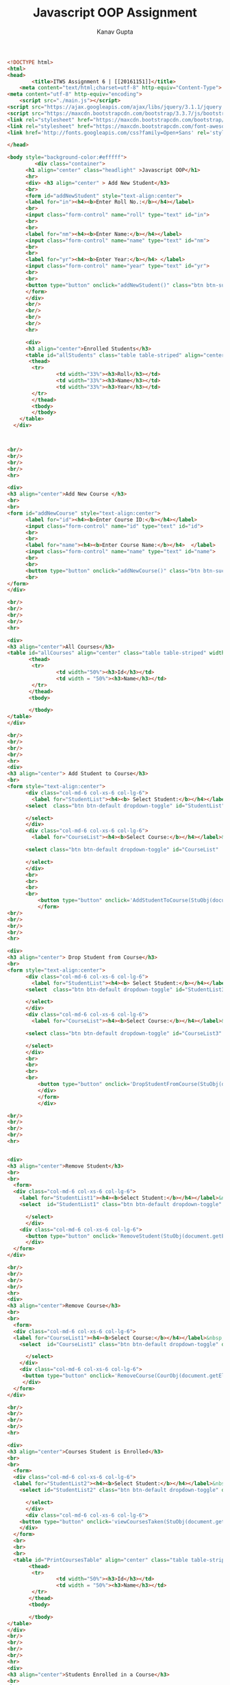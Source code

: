 #+TITLE: Javascript OOP Assignment
#+AUTHOR: Kanav Gupta
#+EMAIL: kanav.gupta@students.iiit.ac.in

#+BEGIN_SRC html :tangle index.html
<!DOCTYPE html>
<html>
<head>
		<title>ITWS Assignment 6 | [[20161151]]</title>
    <meta content="text/html;charset=utf-8" http-equiv="Content-Type">
<meta content="utf-8" http-equiv="encoding">
    <script src="./main.js"></script>
<script src="https://ajax.googleapis.com/ajax/libs/jquery/3.1.1/jquery.min.js"></script>
<script src="https://maxcdn.bootstrapcdn.com/bootstrap/3.3.7/js/bootstrap.min.js"></script>
<link rel="stylesheet" href="https://maxcdn.bootstrapcdn.com/bootstrap/3.3.7/css/bootstrap.min.css">
<link rel="stylesheet" href="https://maxcdn.bootstrapcdn.com/font-awesome/4.7.0/css/font-awesome.min.css">
<link href='http://fonts.googleapis.com/css?family=Open+Sans' rel='stylesheet'  type='text/css'>
    
</head>

<body style="background-color:#efffff">
		 <div class="container"> 
      <h1 align="center" class="headlight" >Javascript OOP</h1>
      <hr>
      <div> <h3 align="center" > Add New Student</h3>
      <br>
      <form id="addNewStudent" style="text-align:center">
      <label for="in"><h4><b>Enter Roll No.:</b></h4></label>
      <br>
      <input class="form-control" name="roll" type="text" id="in">
      <br>
      <br>
      <label for="nm"><h4><b>Enter Name:</b></h4></label> 
      <input class="form-control" name="name" type="text" id="nm">
      <br>
      <br>
      <label for="yr"><h4><b>Enter Year:</b></h4> </label>
      <input class="form-control" name="year" type="text" id="yr">
      <br>
      <br>
      <button type="button" onclick="addNewStudent()" class="btn btn-success">ADD STUDENT</button>
      </form>
      </div>
      <br/>
      <br/>
      <br/>
      <br/>
      <hr>

      <div>
      <h3 align="center">Enrolled Students</h3>
      <table id="allStudents" class="table table-striped" align="center" width="100%">
       <thead>
        <tr>
                <td width="33%"><h3>Roll</h3></td>
                <td width="33%"><h3>Name</h3></td>
                <td width="33%"><h3>Year</h3></td>
        </tr>
        </thead>
        <tbody>
     	</tbody>
	</table>
  </div>



<br/>
<br/>
<br/>
<br/>
<hr>

<div>
<h3 align="center">Add New Course </h3>
<br>
<br>
<form id="addNewCourse" style="text-align:center">
      <label for="id"><h4><b>Enter Course ID:</b></h4></label> 
      <input class="form-control" name="id" type="text" id="id">
      <br>
      <br>
      <label for="name"><h4><b>Enter Course Name:</b></h4>  </label> 
      <input class="form-control" name="name" type="text" id="name">
      <br>
      <br>
  	  <button type="button" onclick="addNewCourse()" class="btn btn-success">ADD COURSE</button>
      <br>
</form>
</div>

<br/>
<br/>
<br/>
<br/>
<hr>

<div>
<h3 align="center">All Courses</h3>
<table id="allCourses" align="center" class="table table-striped" width="100%">
       <thead>
        <tr>
                <td width="50%"><h3>Id</h3></td>
                <td width = "50%"><h3>Name</h3></td>
        </tr>
       </thead>
       <tbody>
       
       </tbody>
</table>
</div>

<br/>
<br/>
<br/>
<br/>
<hr>
<div>
<h3 align="center"> Add Student to Course</h3>
<br>
<form style="text-align:center">
      <div class="col-md-6 col-xs-6 col-lg-6">
        <label for="StudentList"><h4><b> Select Student:</b></h4></label> &nbsp;&nbsp;&nbsp;&nbsp;&nbsp;
      <select  class="btn btn-default dropdown-toggle" id="StudentList" data-style="btn-primary">
         
      </select> 
      </div> 
      <div class="col-md-6 col-xs-6 col-lg-6">
        <label for="CourseList"><h4><b>Select Course:</b></h4></label>&nbsp;&nbsp;&nbsp;&nbsp;&nbsp;
        
      <select class="btn btn-default dropdown-toggle" id="CourseList"  data-style="btn-primary">
          
      </select>  
      </div>
      <br>
      <br>
      <br>
      <br>  
          <button type="button" onclick='AddStudentToCourse(StuObj(document.getElementById("StudentList").value), CourObj(document.getElementById("CourseList").value))' class="btn btn-success">ADD</button>
          </form>
<br/>
<br/>
<br/>
<br/>
<hr>

<div>
<h3 align="center"> Drop Student from Course</h3>
<br>
<form style="text-align:center">
      <div class="col-md-6 col-xs-6 col-lg-6">
        <label for="StudentList"><h4><b> Select Student:</b></h4></label> &nbsp;&nbsp;&nbsp;&nbsp;&nbsp;
      <select  class="btn btn-default dropdown-toggle" id="StudentList3" data-style="btn-primary">
         
      </select> 
      </div> 
      <div class="col-md-6 col-xs-6 col-lg-6">
        <label for="CourseList"><h4><b>Select Course:</b></h4></label>&nbsp;&nbsp;&nbsp;&nbsp;&nbsp;
        
      <select class="btn btn-default dropdown-toggle" id="CourseList3"  data-style="btn-primary">
          
      </select>  
      </div>
      <br>
      <br>
      <br>
      <br>  
          <button type="button" onclick='DropStudentFromCourse(StuObj(document.getElementById("StudentList3").value), CourObj(document.getElementById("CourseList3").value))' class="btn btn-success text-center" >DROP</button>
          </div>
          </form>
          </div>

<br/>
<br/>
<br/>
<br/>
<hr>


<div>
<h3 align="center">Remove Student</h3>
<br>
<br>
  <form>
  <div class="col-md-6 col-xs-6 col-lg-6">
    <label for="StudentList1"><h4><b>Select Student:</b></h4></label>&nbsp;&nbsp;&nbsp;&nbsp;&nbsp;
    <select  id="StudentList1" class="btn btn-default dropdown-toggle" data-style="btn-primary">

      </select>
      </div>
    <div class="col-md-6 col-xs-6 col-lg-6">  
      <button type="button" onclick='RemoveStudent(StuObj(document.getElementById("StudentList1").value))' class="btn btn-success">REMOVE STUDENT</button>
      </div>
  </form>
</div>

<br/>
<br/>
<br/>
<br/>
<hr>
<div>
<h3 align="center">Remove Course</h3>
<br>
<br>
  <form>
  <div class="col-md-6 col-xs-6 col-lg-6">  
  <label for="CourseList1"><h4><b>Select Course:</b></h4></label>&nbsp;&nbsp;&nbsp;&nbsp;&nbsp;
    <select  id="CourseList1" class="btn btn-default dropdown-toggle" data-style="btn-primary">
          
      </select> 
    </div>
    <div class="col-md-6 col-xs-6 col-lg-6">     
     <button type="button" onclick='RemoveCourse(CourObj(document.getElementById("CourseList1").value))' class="btn btn-success">REMOVE COURSE</button>
     </div>
  </form>
</div>
 
<br/>
<br/>
<br/>
<br/>
<hr> 

<div>
<h3 align="center">Courses Student is Enrolled</h3>
<br>
<br>
  <form>
  <div class="col-md-6 col-xs-6 col-lg-6">  
  <label for="StudentList2"><h4><b>Select Student:</b></h4></label>&nbsp;&nbsp;&nbsp;&nbsp;&nbsp;
    <select id="StudentList2" class="btn btn-default dropdown-toggle" data-style="btn-primary">
          
      </select>  
      </div>
      <div class="col-md-6 col-xs-6 col-lg-6">  
    <button type="button" onclick='viewCoursesTaken(StuObj(document.getElementById("StudentList2").value))' class="btn btn-success">DISPLAY COURSES</button>
    </div>
  </form>
  <br>
  <br>
  <br>
  <table id="PrintCoursesTable" align="center" class="table table-striped"  width="100%">
       <thead>
        <tr>
                <td width="50%"><h3>Id</h3></td>
                <td width = "50%"><h3>Name</h3></td>
        </tr>
       </thead>
       <tbody>
       
       </tbody>
</table>
</div>
<br/>
<br/>
<br/>
<br/>
<hr>
<div>
<h3 align="center">Students Enrolled in a Course</h3>
<br>
<br>
  <form>
  <div class="col-md-6 col-xs-6 col-lg-6"> 
  <label for="CourseList2"><h4><b>Select Course:</b></h4></label>&nbsp;&nbsp;&nbsp;&nbsp;&nbsp;
    <select id="CourseList2" class="btn btn-default dropdown-toggle" data-style="btn-primary">
          
      </select>  
     </div>
     <div class="col-md-6 col-xs-6 col-lg-6"> 
          <button type="button" onclick='viewEnrolled(CourObj(document.getElementById("CourseList2").value))' class="btn btn-success">DISPLAY STUDENTS</button>
          </div>
  </form>
  <br>
  <br>
  <br>
  <table id="PrintStudentsTable" align="center" class="table table-striped"  width="100%">
       <thead>
        <tr>
                <td width="33%"><h3>Roll</h3></td>
                <td width="33%"><h3>Name</h3></td>
                <td width="33%"><h3>Year</h3></td>
        </tr>
       </thead>
       <tbody>
       
       </tbody>
</table>
</div>
        
          
<br/>
<br/>
<br/>
<br/>
<hr>
</div>
</body> 
</html>

#+END_SRC

#+BEGIN_SRC html :tangle main.js

var allStudents = [];
var allCourses = [];

var makeStudent = function(r, nm, yr)
{
  student = {};
   var roll = r;
   var name = nm;       
   var year = yr;
   var courses = [];

  var valid_name = /^[A-Za-z]+$/;
  if(!nm.match(valid_name))
  {
    alert("Input Error");
    return -1;
  }     
  var valid_year = /^[U][G][1-6]$/;
  if(!yr.match(valid_year))
  {
    alert("Input Error");
    return -1;
  }
  if(r > 20169999 || r < 20110000 || isNaN(r))
  {
    alert("Input Error");
    return -1;
  }

student.getRoll = function()  {
  return roll;
}
student.getName = function() {
  return name;
}
student.getYear = function() {
  return year;
}

student.getCourseIds=function(){
        return courses;
};

student.addCourse=function(id){
        courses.push(id);
};

student.dropCourse=function(id){
        courses.splice(courses.indexOf(id), 1);
};
  
student.findCourse = function(id){
        for(var i in courses)
        {
                if(courses[i] === id)
                        return true;
        }
        return false;   
}


  return student;
}

var makeCourse = function(i, nm)
{
  var course = {};
  var id = i;
  var name = nm;
  var students = [];

  var valid_id = /^[A-Z][A-Z][A-Z][0-9][0-9][0-9]$/;
  if(!i.match(valid_id))
  {
        alert("Input Error");
        return -1;
  }
  var valid_name = /^[A-Za-z]+$/;;
  if(!nm.match(valid_name))
  {
        alert("Input Error");
        return -1;
  }
  course.getId = function () {
    return id;
  }

  course.getName = function () {
    return name;
  }

  course.getStudents = function() {
    return students;
  }
  course.addStudent = function (roll) {
        students.push(roll);
  }
  course.dropStudent = function (roll) {
        students.splice(students.indexOf(roll), 1);
  }
  course.findStudent = function (roll) {
        for(var i in students)
        {
                if(students[i] === roll)
                        return true;
        }
        return false;
  }
  return course;
}

function viewAllCourses(){
  var nm = document.getElementById("addNewCourse").name.value;
  var i = document.getElementById("addNewCourse").id.value;

  var courses_table = document.getElementById("allCourses");
  var new_row = courses_table.insertRow(allCourses.length);
  var  new_id = new_row.insertCell(0);
  var new_name = new_row.insertCell(1);

  new_id.innerHTML = allCourses[allCourses.length - 1].getId();
  new_name.innerHTML = allCourses[allCourses.length - 1].getName();

  return allCourses;
}

function viewAllStudents(){
  var nm = document.getElementById("addNewStudent").name.value;
  var r = document.getElementById("addNewStudent").roll.value;
  var yr = document.getElementById("addNewStudent").year.value;

  var student_table = document.getElementById("allStudents");
  var new_row = student_table.insertRow(allStudents.length);
  var new_roll = new_row.insertCell(0);
  var new_name = new_row.insertCell(1);
  var new_year = new_row.insertCell(2); 

  new_roll.innerHTML = allStudents[allStudents.length - 1].getRoll();
  new_name.innerHTML = allStudents[allStudents.length - 1].getName();
  new_year.innerHTML = allStudents[allStudents.length - 1].getYear();

  return allStudents;
}


function addNewStudent() {
  var nm = document.getElementById("addNewStudent").name.value;
  var r = document.getElementById("addNewStudent").roll.value;
  var yr = document.getElementById("addNewStudent").year.value;
  for(var x in allStudents)
        if(allStudents[x].getRoll() === r)
        {
                alert("Roll No.  "+ r + " already present. Check Input");
                return;
        }

        var temp = makeStudent(r, nm, yr);

  if(temp === -1)
    return; 
        allStudents.push(temp);
  
  viewAllStudents();

  var select = document.getElementById("StudentList");  
  var el = document.createElement("option");
  el.value = allStudents[allStudents.length-1].getRoll();
  el.text = allStudents[allStudents.length-1].getName();
  select.appendChild(el);

  var select = document.getElementById("StudentList1");
  var el = document.createElement("option");
  el.value = allStudents[allStudents.length-1].getRoll();
  el.text = allStudents[allStudents.length-1].getName();
  select.appendChild(el);

  var select = document.getElementById("StudentList2");
  var el = document.createElement("option");
  el.value = allStudents[allStudents.length-1].getRoll();
  el.text = allStudents[allStudents.length-1].getName();
  select.appendChild(el);

  var select = document.getElementById("StudentList3");
  var el = document.createElement("option");
  el.value = allStudents[allStudents.length-1].getRoll();
  el.text = allStudents[allStudents.length-1].getName();
  select.appendChild(el);

  document.getElementById("addNewStudent").name.value = "";
  document.getElementById("addNewStudent").roll.value = "";
  document.getElementById("addNewStudent").year.value = "";
  var str = nm + " Added"
  alert(str);
  return;
}               

function addNewCourse() {
  var nm = document.getElementById("addNewCourse").name.value;
  var i = document.getElementById("addNewCourse").id.value;
  for(var x in allCourses)
        if(allCourses[x].getId() === i)
        {
                alert(i + " already present. Check Input");
                return;
        }
  var temp= makeCourse(i,nm);
  if(temp === -1)
        return ;
  allCourses.push(temp);

  viewAllCourses();
  
  var select = document.getElementById("CourseList");
  var el = document.createElement("option");
  el.value = allCourses[allCourses.length-1].getName();
  el.text = allCourses[allCourses.length-1].getName();
  select.appendChild(el);

  var select = document.getElementById("CourseList1");
  var el = document.createElement("option");
  el.value = allCourses[allCourses.length-1].getName();
  el.text = allCourses[allCourses.length-1].getName();
  select.appendChild(el);

  var select = document.getElementById("CourseList2");
  var el = document.createElement("option");
  el.value = allCourses[allCourses.length-1].getName();
  el.text = allCourses[allCourses.length-1].getName();
  select.appendChild(el);
  

  var select = document.getElementById("CourseList3");
  var el = document.createElement("option");
  el.value = allCourses[allCourses.length-1].getName();
  el.text = allCourses[allCourses.length-1].getName();
  select.appendChild(el);

  document.getElementById("addNewCourse").name.value = "";
  document.getElementById("addNewCourse").id.value = "";
  var str = nm + " Added"
  alert(str);
  return ;  
}

function StuObj(Student)
{
  if(Student == "")
    return -1;
  var i;
  for(i in allStudents)
    if(allStudents[i].getRoll() == Student)
      break;
  return allStudents[i];
}

function CourObj(Course)
{
  if(Course == "")
    return -1;
  var j;
  for(j in allCourses)
    if(allCourses[j].getName() == Course)
      break;
  return allCourses[j];
}


function AddStudentToCourse(Student, Course)
{
  if(Student == -1 || Course == -1){
    alert("Course or Student not present");
    return;  
  }
  var temp = Course.getStudents();
  for(var k in temp)
  {
        if(temp[k] === Student.getRoll())
        {
                str = Student.getName() + " is already added to " + Course.getName() + ". Check Input";
                alert(str);
                return;
        }
  }
  Course.addStudent(Student.getRoll());
  Student.addCourse(Course.getId());
  var str = Student.getName() + " is added to " + Course.getName();
  alert(str);
  return ;
}

function DropStudentFromCourse(Student, Course)
{   
   if(Student == -1 || Course == -1){
      alert("Course or Student not present");
      return;
   }  
  var temp = Course.getStudents();
  var flag = 1;
  for(var k in temp)
  {
        if(temp[k] === Student.getRoll())
        {
                flag = 0;
        }
  }
  if(flag === 1)
  {
        var str = Student.getName() + " is not enrolled for " + Course.getName();
                alert(str);
      return;
  }
  Course.dropStudent(Student.getRoll());
  Student.dropCourse(Course.getId());

  alert(Student.getName() + " dropped from " + Course.getName());
  return ;
}

function RemoveCourse(Course){
  if (Course == -1){
      alert("Course not present");
      return allCourses;
  }
  var j = allCourses.indexOf(Course);
   for(var i in allStudents)
   {
      cores = allStudents[i].getCourseIds()
          for(var k in cores)
          {
            if(cores[k] === Course.getId())
            {
              allStudents[i].dropCourse(Course.getId());
             }
          }
   } 
   //console.log(j);
   
   document.getElementById("CourseList").remove(j);
   document.getElementById("CourseList2").remove(j);
   document.getElementById("CourseList1").remove(j);
   document.getElementById("CourseList3").remove(j);
   //console.log(j);
   document.getElementById("allCourses").deleteRow(parseInt(j)+1);

   allCourses.splice(j,1);
   var str = Course.getName() + " Removed";
   alert(str);
   return allCourses;
} 
function RemoveStudent(Student)
{ 
   if(Student == -1){
    alert("Student not present");
    return allStudents;
  }
   for(var i in allCourses)
   {
                stud = allCourses[i].getStudents();
      for(var k in stud)
                {
                        if(stud[k] === Student.getRoll())
                                {
                                        allCourses[i].dropStudent(Student.getRoll());
                                }
                }
   }
   //console.log(j);
   var j = allStudents.indexOf(Student);
   document.getElementById("StudentList").remove(j);
   document.getElementById("StudentList2").remove(j);
   document.getElementById("StudentList1").remove(j);
   document.getElementById("StudentList3").remove(j);
   document.getElementById("allStudents").deleteRow(parseInt(j)+1);
   allStudents.splice(j,1); 
   var str = Student.getName() + " Removed";
   alert(str);
   return allStudents; 
}

function viewEnrolled(course){
  if(course == -1){
    alert("Course not present");
    return;
  }
  var table = document.getElementById("PrintStudentsTable");
  var deleterow = table.rows.length;    
  while(--deleterow) {
        table.deleteRow(deleterow);
  }

  var students = course.getStudents();
  //console.log(students);
  for(j in students) {
      var row = table.insertRow(-1);
      var roll = row.insertCell(0);
      var name = row.insertCell(1);
      var year = row.insertCell(2);

      var k;
      for(k in allStudents)
        if(allStudents[k].getRoll() === students[j])
                break;
      roll.innerHTML = allStudents[k].getRoll();
      name.innerHTML = allStudents[k].getName();
      year.innerHTML = allStudents[k].getYear();
    }
    return;
  }



function viewCoursesTaken(student) {
  if(student == -1){
    alert("Student not present");
    return;
  }

var table = document.getElementById("PrintCoursesTable");
var deleterow = table.rows.length;      
while(--deleterow) {
    table.deleteRow(deleterow);
  }
 //console.log(i);
  var courses = student.getCourseIds();
  var j;
  //console.log(courses);
  for(j in courses) {
      var row = table.insertRow(-1);
      var id = row.insertCell(0);
      var name = row.insertCell(1);

      
      var k;
      for(k in allCourses)
        if(allCourses[k].getId() === courses[j])
                break;
      id.innerHTML = allCourses[k].getId();
      name.innerHTML = allCourses[k].getName();
    }
    return;
  }



module.exports.makeStudent = makeStudent;
module.exports.makeCourse = makeCourse;
module,exports.addNewStudent = addNewStudent;
module,exports.addNewCourse = addNewCourse;
module.exports.AddStudentToCourse = AddStudentToCourse;
module.exports.DropStudentFromCourse = DropStudentFromCourse;
module.exports.RemoveCourse = RemoveCourse;
module.exports.RemoveCourse = RemoveCourse;
module.exports.viewEnrolled = viewEnrolled;
module.exports.viewCoursesTaken = viewCoursesTaken;
module.exports.viewAllCourses = viewAllCourses;
module.exports.viewAllStudents = viewAllStudents;
module.exports.StuObj = StuObj;
module.exports.CourObj = CourObj;


#+END_SRC
